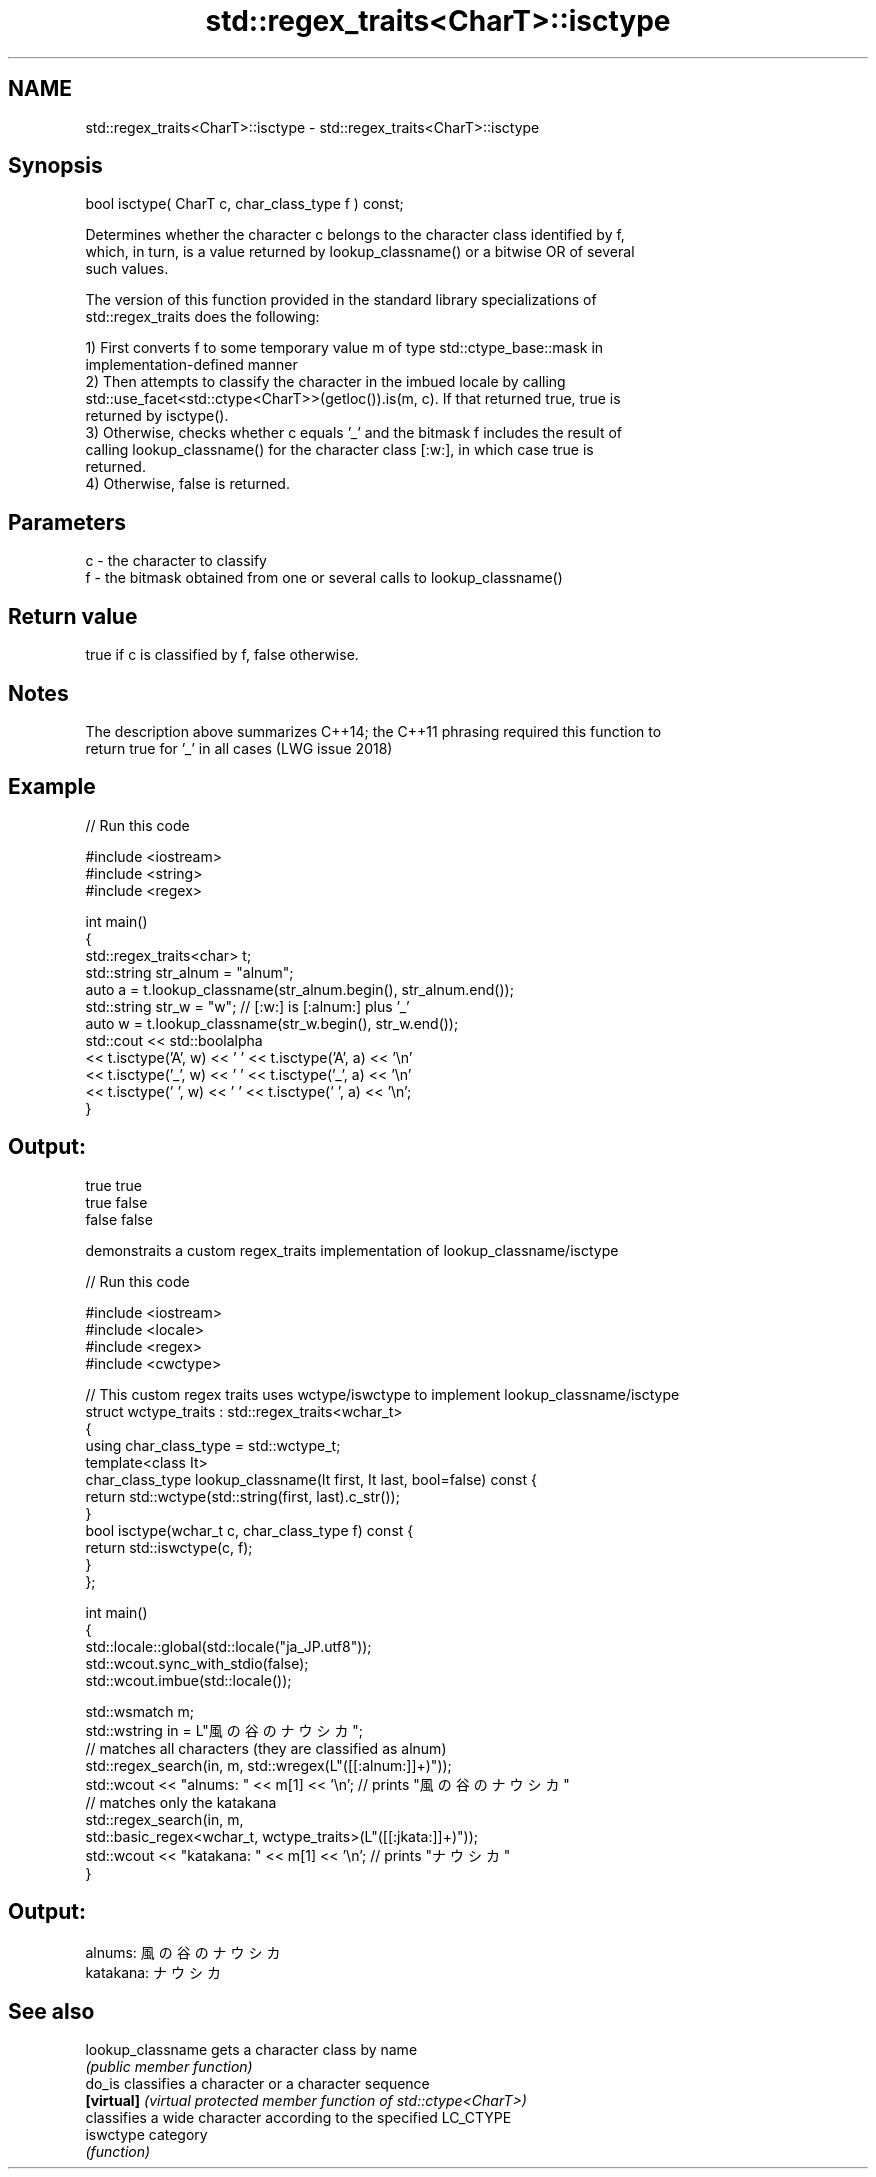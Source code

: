 .TH std::regex_traits<CharT>::isctype 3 "2019.08.27" "http://cppreference.com" "C++ Standard Libary"
.SH NAME
std::regex_traits<CharT>::isctype \- std::regex_traits<CharT>::isctype

.SH Synopsis
   bool isctype( CharT c, char_class_type f ) const;

   Determines whether the character c belongs to the character class identified by f,
   which, in turn, is a value returned by lookup_classname() or a bitwise OR of several
   such values.

   The version of this function provided in the standard library specializations of
   std::regex_traits does the following:

   1) First converts f to some temporary value m of type std::ctype_base::mask in
   implementation-defined manner
   2) Then attempts to classify the character in the imbued locale by calling
   std::use_facet<std::ctype<CharT>>(getloc()).is(m, c). If that returned true, true is
   returned by isctype().
   3) Otherwise, checks whether c equals '_' and the bitmask f includes the result of
   calling lookup_classname() for the character class [:w:], in which case true is
   returned.
   4) Otherwise, false is returned.

.SH Parameters

   c - the character to classify
   f - the bitmask obtained from one or several calls to lookup_classname()

.SH Return value

   true if c is classified by f, false otherwise.

.SH Notes

   The description above summarizes C++14; the C++11 phrasing required this function to
   return true for '_' in all cases (LWG issue 2018)

.SH Example

   
// Run this code

 #include <iostream>
 #include <string>
 #include <regex>

 int main()
 {
     std::regex_traits<char> t;
     std::string str_alnum = "alnum";
     auto a = t.lookup_classname(str_alnum.begin(), str_alnum.end());
     std::string str_w = "w"; // [:w:] is [:alnum:] plus '_'
     auto w = t.lookup_classname(str_w.begin(), str_w.end());
     std::cout << std::boolalpha
               << t.isctype('A', w) << ' ' << t.isctype('A', a) << '\\n'
               << t.isctype('_', w) << ' ' << t.isctype('_', a) << '\\n'
               << t.isctype(' ', w) << ' ' << t.isctype(' ', a) << '\\n';
 }

.SH Output:

 true true
 true false
 false false

   demonstraits a custom regex_traits implementation of lookup_classname/isctype

   
// Run this code

 #include <iostream>
 #include <locale>
 #include <regex>
 #include <cwctype>

 // This custom regex traits uses wctype/iswctype to implement lookup_classname/isctype
 struct wctype_traits : std::regex_traits<wchar_t>
 {
     using char_class_type = std::wctype_t;
     template<class It>
     char_class_type lookup_classname(It first, It last, bool=false) const {
         return std::wctype(std::string(first, last).c_str());
     }
     bool isctype(wchar_t c, char_class_type f) const {
         return std::iswctype(c, f);
     }
 };

 int main()
 {
     std::locale::global(std::locale("ja_JP.utf8"));
     std::wcout.sync_with_stdio(false);
     std::wcout.imbue(std::locale());

     std::wsmatch m;
     std::wstring in = L"風の谷のナウシカ";
     // matches all characters (they are classified as alnum)
     std::regex_search(in, m, std::wregex(L"([[:alnum:]]+)"));
     std::wcout << "alnums: " << m[1] << '\\n'; // prints "風の谷のナウシカ"
     // matches only the katakana
     std::regex_search(in, m,
                       std::basic_regex<wchar_t, wctype_traits>(L"([[:jkata:]]+)"));
     std::wcout << "katakana: " << m[1] << '\\n'; // prints "ナウシカ"
 }

.SH Output:

 alnums: 風の谷のナウシカ
 katakana: ナウシカ

.SH See also

   lookup_classname gets a character class by name
                    \fI(public member function)\fP
   do_is            classifies a character or a character sequence
   \fB[virtual]\fP        \fI(virtual protected member function of std::ctype<CharT>)\fP
                    classifies a wide character according to the specified LC_CTYPE
   iswctype         category
                    \fI(function)\fP
